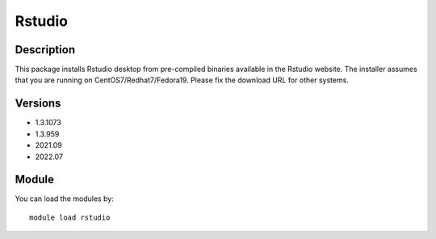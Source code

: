 .. _backbone-label:

Rstudio
==============================

Description
~~~~~~~~
This package installs Rstudio desktop from pre-compiled binaries available in the Rstudio website. The installer assumes that you are running on CentOS7/Redhat7/Fedora19. Please fix the download URL for other systems.

Versions
~~~~~~~~
- 1.3.1073
- 1.3.959
- 2021.09
- 2022.07

Module
~~~~~~~~
You can load the modules by::

    module load rstudio

